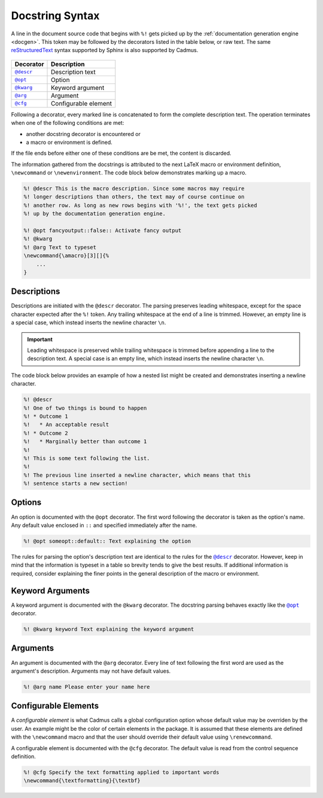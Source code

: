 .. _docstring_syntax:

****************
Docstring Syntax
****************

A line in the document source code that begins with ``%!`` gets picked up by the
:ref:`documentation generation engine <docgen>`. This token may be followed by
the decorators listed in the table below, or raw text. The same
`reStructuredText`_ syntax supported by Sphinx is also supported by Cadmus.

 .. _reStructuredText: http://www.sphinx-doc.org/en/stable/rest.html

.. |docstring_descr| replace:: ``@descr``
.. |docstring_opt| replace:: ``@opt``
.. |docstring_kwarg| replace:: ``@kwarg``
.. |docstring_arg| replace:: ``@arg``
.. |docstring_cfg| replace:: ``@cfg``

+--------------------+----------------------+
| Decorator          | Description          |
+====================+======================+
| |docstring_descr|_ | Description text     |
+--------------------+----------------------+
| |docstring_opt|_   | Option               |
+--------------------+----------------------+
| |docstring_kwarg|_ | Keyword argument     |
+--------------------+----------------------+
| |docstring_arg|_   | Argument             |
+--------------------+----------------------+
| |docstring_cfg|_   | Configurable element |
+--------------------+----------------------+

Following a decorator, every marked line is concatenated to form the complete
description text. The operation terminates when one of the following conditions
are met:

* another docstring decorator is encountered or
* a macro or environment is defined.

If the file ends before either one of these conditions are be met, the content
is discarded.

The information gathered from the docstrings is attributed to the next LaTeX
macro or environment definition, ``\newcommand`` or ``\newenvironment``. The
code block below demonstrates marking up a macro.

.. code-block:: LaTeX

    %! @descr This is the macro description. Since some macros may require
    %! longer descriptions than others, the text may of course continue on
    %! another row. As long as new rows begins with '%!', the text gets picked
    %! up by the documentation generation engine.

    %! @opt fancyoutput::false:: Activate fancy output
    %! @kwarg
    %! @arg Text to typeset
    \newcommand{\amacro}[3][]{%
        ...
    }

.. _docstring_descr:

Descriptions
============

Descriptions are initiated with the ``@descr`` decorator. The parsing preserves
leading whitespace, except for the space character expected after the ``%!``
token. Any trailing whitespace at the end of a line is trimmed. However, an
empty line is a special case, which instead inserts the newline character
``\n``.

.. important::

    Leading whitespace is preserved while trailing whitespace is trimmed before
    appending a line to the description text. A special case is an empty line,
    which instead inserts the newline character ``\n``.


The code block below provides an example of how a nested list might be created
and demonstrates inserting a newline character.

.. code-block:: LaTeX

    %! @descr
    %! One of two things is bound to happen
    %! * Outcome 1
    %!   * An acceptable result
    %! * Outcome 2
    %!   * Marginally better than outcome 1
    %!
    %! This is some text following the list.
    %!
    %! The previous line inserted a newline character, which means that this
    %! sentence starts a new section!

.. _docstring_opt:

Options
=======

An option is documented with the ``@opt`` decorator. The first word following
the decorator is taken as the option's name. Any default value enclosed in
``::`` and specified immediately after the name.

.. code-block:: LaTeX

    %! @opt someopt::default:: Text explaining the option

The rules for parsing the option's description text are identical to the rules
for the |docstring_descr|_ decorator. However, keep in mind that the information
is typeset in a table so brevity tends to give the best results. If additional
information is required, consider explaining the finer points in the general
description of the macro or environment.

.. _docstring_kwarg:

Keyword Arguments
=================

A keyword argument is documented with the ``@kwarg`` decorator. The docstring
parsing behaves exactly like the |docstring_opt|_ decorator.

.. code-block:: LaTeX

    %! @kwarg keyword Text explaining the keyword argument

.. _docstring_arg:

Arguments
=========

An argument is documented with the ``@arg`` decorator. Every line of text
following the first word are used as the argument's description. Arguments may
not have default values.

.. code-block:: LaTeX

    %! @arg name Please enter your name here

.. _docstring_cfg:

Configurable Elements
=====================

A *configurable element* is what Cadmus calls a global configuration option
whose default value may be overriden by the user. An example might be the color
of certain elements in the package. It is assumed that these elements are
defined with the ``\newcommand`` macro and that the user should override their
default value using ``\renewcommand``.

A configurable element is documented with the ``@cfg`` decorator. The default
value is read from the control sequence definition.

.. code-block:: LaTeX

    %! @cfg Specify the text formatting applied to important words
    \newcommand{\textformatting}{\textbf}


